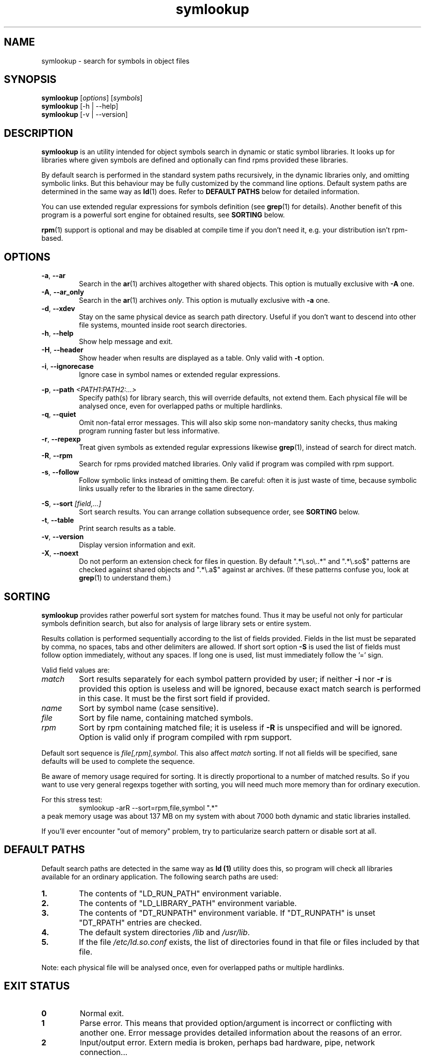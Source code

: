 .\" symlookup manual page
.\" Copyright © 2007-2010 Andrew Savchenko
.\"
.\" This file is part of symlookup.
.\"
.\" symlookup is free software: you can redistribute it and/or modify
.\" it under the terms of the GNU General Public License version 3 as
.\" published by the Free Software Foundation
.\"
.\" symlookup is distributed in the hope that it will be useful,
.\" but WITHOUT ANY WARRANTY; without even the implied warranty of
.\" MERCHANTABILITY or FITNESS FOR A PARTICULAR PURPOSE.  See the
.\" GNU General Public License version 3 for more details.
.\"
.\" You should have received a copy of the GNU General Public License version 3
.\" along with symlookup. If not, see <http://www.gnu.org/licenses/>.
.\"
.TH symlookup 1 "24 Apr 2010" "version 0.3.5" "Symbol Lookup Utility"
.SH NAME
symlookup \- search for symbols in object files
.SH SYNOPSIS

.B symlookup
.RI "[" options "] [" symbols "]"
.br
.B symlookup
[-h | --help]
.br
.B symlookup
[-v | --version]
.br
.SH DESCRIPTION

.B symlookup
is an utility intended for object symbols search in dynamic or static
symbol libraries. It looks up for libraries where given symbols are
defined and optionally can find rpms provided these libraries.

By default search is performed in the standard system paths recursively, 
in the dynamic libraries only, and omitting symbolic links. But this 
behaviour may be fully customized by the command line options.
Default system paths are determined in the same way as
.BR ld (1)
does. Refer to
.B DEFAULT PATHS
below for detailed information.

You can use extended regular expressions for symbols definition (see
.BR grep (1)
for details). Another benefit of this program is a powerful sort
engine for obtained results, see
.B SORTING
below.

.BR rpm (1)
support is optional and may be disabled at compile time if you
don't need it, e.g. your distribution isn't rpm-based.
.SH OPTIONS

.TP
.BR -a ", " --ar
Search in the
.BR ar (1)
archives altogether with shared objects.
This option is mutually exclusive with
.BR -A " one."
.TP
.BR -A ", " --ar_only
Search in the
.BR ar (1)
archives
.IR only .
This option is mutually exclusive with
.BR -a " one."
.TP
.BR -d ", " --xdev
Stay on the same physical device as search path directory.
Useful if you don't want to descend into other file systems,
mounted inside root search directories.
.TP
.BR -h ", " --help
Show help message and exit.
.TP
.BR -H ", " --header
Show header when results are displayed as a table.
Only valid with
.B -t
option.
.TP
.BR -i ", " --ignorecase
Ignore case in symbol names or extended regular expressions.
.P
.BR -p ", "
.BI "--path " <PATH1:PATH2:...>
.RS
Specify path(s) for library search, this will override defaults,
not extend them. Each physical file will be analysed once, even
for overlapped paths or multiple hardlinks.
.RE
.TP
.BR -q ", " --quiet
Omit non-fatal error messages. This will also skip some 
non-mandatory sanity checks, thus making program running
faster but less informative.
.TP
.BR -r ", " --repexp
Treat given symbols as extended regular expressions likewise
.BR grep (1),
instead of search for direct match.
.TP
.BR -R ", " --rpm
Search for rpms provided matched libraries. Only valid if program
was compiled with rpm support.
.TP
.BR -s ", " --follow
Follow symbolic links instead of omitting them. Be careful: often
it is just waste of time, because symbolic links usually refer
to the libraries in the same directory.
.P
.BR -S ", "
.BI "--sort " [field,...]
.RS
Sort search results. You can arrange collation subsequence order,
see
.B SORTING
below.
.RE
.TP
.BR -t ", " --table
Print search results as a table.
.TP
.BR -v ", " --version
Display version information and exit.
.TP
.BR -X ", " --noext
Do not perform an extension check for files in question. By default
".*\\.so\\..*" and ".*\\.so$" patterns are checked against shared
objects and ".*\\.a$" against ar archives. (If these patterns confuse
you, look at
.BR grep (1)
to understand them.)
.SH SORTING

.B symlookup
provides rather powerful sort system for matches found. Thus it
may be useful not only for particular symbols definition search,
but also for analysis of large library sets or entire system.

Results collation is performed sequentially according to the list
of fields provided. Fields in the list must be separated by comma,
no spaces, tabs and other delimiters are allowed. If short sort
option
.B -S
is used the list of fields must follow option immediately, without
any spaces. If long one is used, list must immediately follow
the '=' sign.

Valid field values are:
.TP
.I match
Sort results separately for each symbol pattern provided by user;
if neither
.BR -i " nor " -r
is provided this option is useless and will be ignored, because
exact match search is performed in this case. It must be the first
sort field if provided.
.TP
.I name
Sort by symbol name (case sensitive).
.TP
.I file
Sort by file name, containing matched symbols.
.TP
.I rpm
Sort by rpm containing matched file; it is useless if
.B -R
is unspecified and will be ignored. Option is valid only if program
compiled with rpm support.
.P
.RE
Default sort sequence is
.IR file[,rpm],symbol .
This also affect
.I match
sorting. If not all fields will be specified, sane defaults will be
used to complete the sequence.

Be aware of memory usage required for sorting. It is directly
proportional to a number of matched results. So if you want to
use very general regexps together with sorting, you will need
much more memory than for ordinary execution.

For this stress test:
.RS
symlookup -arR --sort=rpm,file,symbol ".*"
.RE
a peak memory usage was about 137 MB on my system with about 7000
both dynamic and static libraries installed.

If you'll ever encounter "out of memory" problem, try to
particularize search pattern or disable sort at all.
.SH DEFAULT PATHS

Default search paths are detected in the same way as
.B ld (1)
utility does this, so program will check all libraries available
for an ordinary application. The following search paths are used:
.TP
.B 1.
The contents of "LD_RUN_PATH" environment variable.
.TP
.B 2.
The contents of "LD_LIBRARY_PATH" environment variable.
.TP
.B 3.
The contents of "DT_RUNPATH" environment variable. If "DT_RUNPATH"
is unset "DT_RPATH" entries are checked.
.TP
.B 4.
The default system directories
.IR /lib " and " /usr/lib .
.TP
.B 5.
If the file
.I /etc/ld.so.conf
exists, the list of directories found in that file or files 
included by that file.
.PP
Note: each physical file will be analysed once, even for overlapped
paths or multiple hardlinks.
.SH EXIT STATUS

.TP
.B 0
Normal exit.
.TP
.B 1
Parse error. This means that provided option/argument is incorrect
or conflicting with another one. Error message provides detailed
information about the reasons of an error.
.TP
.B 2
Input/output error. Extern media is broken, perhaps bad hardware,
pipe, network connection...
.TP
.B 3
Memory allocation error. Program is running out of memory. Try to
particularize search pattern or disable results sorting. If the
last way doesn't help and you have at least some MBs of virtual
memory available, please report, this may be a bug.
.TP
.B 4
Fatal libelf error. Further processing is not possible. Most
probably broken libelf library, try to upgrade.
.TP
.B 5
Fatal
.BR fts (3)
function set error. Further processing is not possible. Usually
this means problems with root search directory accessing or
insufficient memory for directory tree structure. See error
message for details.
.SH BUGS

Object files > 2GB will be skipped on 32-bit systems. But such
cases seems to be impractical.
.SH AUTHOR

.B symlookup
and this manual was written by Andrew Savchenko
<bircoph@users.sourceforge.net>, feel free to mail bug reports or
feature requests to this address.
.SH SEE ALSO

.BR readelf (1),
.BR objdump (1),
.BR nm (1),
.BR ar (1)
are useful utilities for examining internals of object files.
.PP
.BR elf (5)
contains an elf file format specification.
.PP
.BR find (1),
.BR locate (1),
.BR xargs (1)
are handy utilities for finding files.
.PP
.BR rpm (1)
can be used for examination and manipulation of rpm files.
.PP
.BR grep (1)
contains a description of extended regular expressions syntax.
